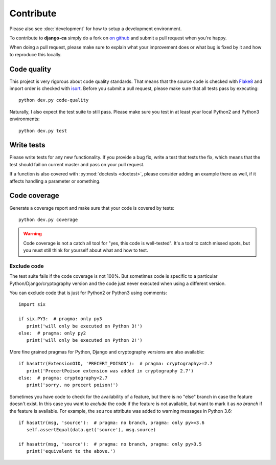 ##########
Contribute
##########

Please also see :doc:`development` for how to setup a development environment.

To contribute to **django-ca** simply do a fork on `on github
<https://github.com/mathiasertl/django-ca>`_ and submit a pull request when
you're happy.

When doing a pull request, please make sure to explain what your improvement
does or what bug is fixed by it and how to reproduce this locally.

************
Code quality
************

This project is very rigorous about code quality standards. That means that the
source code is checked with `Flake8 <http://flake8.pycqa.org/en/latest/>`_ and
import order is checked with `isort <http://isort.readthedocs.io/en/latest/>`_.
Before you submit a pull request, please make sure that all tests pass by
executing::

     python dev.py code-quality

Naturally, I also expect the test suite to still pass. Please make sure you test
in at least your local Python2 and Python3 environments::

     python dev.py test

***********
Write tests
***********

Please write tests for any new functionality. If you provide a bug fix, write a test that tests the fix, which
means that the test should fail on current master and pass on your pull request.

If a function is also covered with :py:mod:`doctests <doctest>`, please consider adding an example there as
well, if it affects handling a parameter or something.

*************
Code coverage
*************

Generate a coverage report and make sure that your code is covered by tests::

     python dev.py coverage

.. WARNING::

   Code coverage is not a catch all tool for "yes, this code is well-tested".
   It's a tool to catch missed spots, but you must still think for yourself
   about what and how to test.

Exclude code
============

The test suite fails if the code coverage is not 100%. But sometimes code is
specific to a particular Python/Django/cryptography version and the code just
never executed when using a different version.

You can exclude code that is just for Python2 or Python3 using comments::

   import six

   if six.PY3:  # pragma: only py3
      print('will only be executed on Python 3!')
   else:  # pragma: only py2
      print('will only be executed on Python 2!')

More fine grained pragmas for Python, Django and cryptography versions are also
available::

   if hasattr(ExtensionOID, 'PRECERT_POISON'):  # pragma: cryptography>=2.7
      print('PrecertPoison extension was added in cryptography 2.7')
   else:  # pragma: cryptography<2.7
      print('sorry, no precert poison!')

Sometimes you have code to check for the availability of a feature, but there is no "else" branch in case the
feature doesn't exist. In this case you want to *exclude* the code if the feature is not available, but want
to mark it as *no branch* if the feature is available. For example, the ``source`` attribute was added to
warning messages in Python 3.6::

   if hasattr(msg, 'source'):  # pragma: no branch, pragma: only py>=3.6
      self.assertEqual(data.get('source'), msg.source)

   if hasattr(msg, 'source'):  # pragma: no branch, pragma: only py>3.5
      print('equivalent to the above.')
